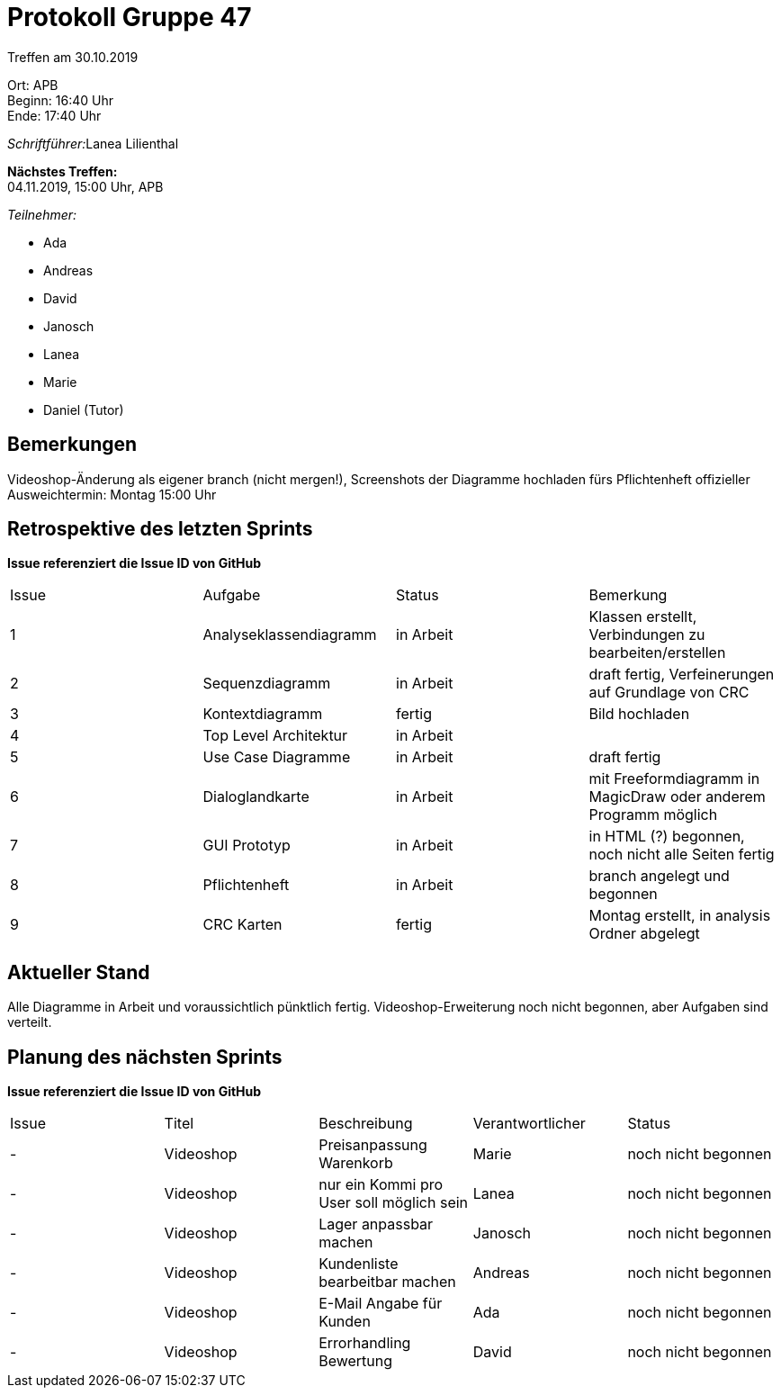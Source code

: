 = Protokoll Gruppe 47

Treffen am 30.10.2019

Ort:      APB +
Beginn:   16:40 Uhr +
Ende:     17:40 Uhr

__Schriftführer:__Lanea Lilienthal

*Nächstes Treffen:* +
04.11.2019, 15:00 Uhr, APB

__Teilnehmer:__
//Tabellarisch oder Aufzählung, Kennzeichnung von Teilnehmern mit besonderer Rolle (z.B. Kunde)

- Ada
- Andreas
- David
- Janosch
- Lanea
- Marie
- Daniel (Tutor)

== Bemerkungen
Videoshop-Änderung als eigener branch (nicht mergen!), Screenshots der Diagramme hochladen fürs Pflichtenheft 
offizieller Ausweichtermin: Montag 15:00 Uhr 

== Retrospektive des letzten Sprints
*Issue referenziert die Issue ID von GitHub*
// Wie ist der Status der im letzten Sprint erstellten Issues/veteilten Aufgaben?

// See http://asciidoctor.org/docs/user-manual/=tables
[option="headers"]
|===
|Issue |Aufgabe |Status |Bemerkung
|1     |Analyseklassendiagramm       |in Arbeit      |Klassen erstellt, Verbindungen zu bearbeiten/erstellen
|2     |Sequenzdiagramm       |in Arbeit      |draft fertig, Verfeinerungen auf Grundlage von CRC
|3     |Kontextdiagramm       |fertig      |Bild hochladen
|4     |Top Level Architektur       |in Arbeit      |
|5     |Use Case Diagramme       |in Arbeit      |draft fertig
|6     |Dialoglandkarte       |in Arbeit      |mit Freeformdiagramm in MagicDraw oder anderem Programm möglich
|7     |GUI Prototyp       |in Arbeit      |in HTML (?) begonnen, noch nicht alle Seiten fertig
|8     |Pflichtenheft       |in Arbeit      |branch angelegt und begonnen
|9     |CRC Karten       |fertig      |Montag erstellt, in analysis Ordner abgelegt 
|===


== Aktueller Stand
Alle Diagramme in Arbeit und voraussichtlich pünktlich fertig. Videoshop-Erweiterung noch nicht begonnen, aber Aufgaben sind verteilt.

== Planung des nächsten Sprints
*Issue referenziert die Issue ID von GitHub*

// See http://asciidoctor.org/docs/user-manual/=tables
[option="headers"]
|===
|Issue |Titel |Beschreibung |Verantwortlicher |Status
|-     |Videoshop    |Preisanpassung Warenkorb            |Marie                |noch nicht begonnen
|-     |Videoshop     |nur ein Kommi pro User soll möglich sein            |Lanea                |noch nicht begonnen
|-     |Videoshop     |Lager anpassbar machen            |Janosch                |noch nicht begonnen
|-     |Videoshop     |Kundenliste bearbeitbar machen            |Andreas                |noch nicht begonnen
|-     |Videoshop     |E-Mail Angabe für Kunden            |Ada                |noch nicht begonnen
|-     |Videoshop     |Errorhandling Bewertung            |David                |noch nicht begonnen
|===
